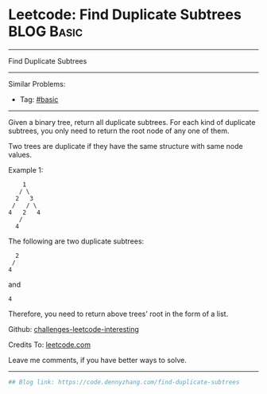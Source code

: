 * Leetcode: Find Duplicate Subtrees                              :BLOG:Basic:
#+STARTUP: showeverything
#+OPTIONS: toc:nil \n:t ^:nil creator:nil d:nil
:PROPERTIES:
:type:     misc
:END:
---------------------------------------------------------------------
Find Duplicate Subtrees
---------------------------------------------------------------------
Similar Problems:
- Tag: [[https://code.dennyzhang.com/category/basic][#basic]]
---------------------------------------------------------------------
Given a binary tree, return all duplicate subtrees. For each kind of duplicate subtrees, you only need to return the root node of any one of them.

Two trees are duplicate if they have the same structure with same node values.

Example 1: 
#+BEGIN_EXAMPLE
        1
       / \
      2   3
     /   / \
    4   2   4
       /
      4
#+END_EXAMPLE

The following are two duplicate subtrees:
#+BEGIN_EXAMPLE
      2
     /
    4
#+END_EXAMPLE
and
#+BEGIN_EXAMPLE
    4
#+END_EXAMPLE

Therefore, you need to return above trees' root in the form of a list.

Github: [[url-external:https://github.com/DennyZhang/challenges-leetcode-interesting/tree/master/problems/find-duplicate-subtrees][challenges-leetcode-interesting]]

Credits To: [[url-external:https://leetcode.com/problems/find-duplicate-subtrees/description/][leetcode.com]]

Leave me comments, if you have better ways to solve.
---------------------------------------------------------------------

#+BEGIN_SRC python
## Blog link: https://code.dennyzhang.com/find-duplicate-subtrees

#+END_SRC
